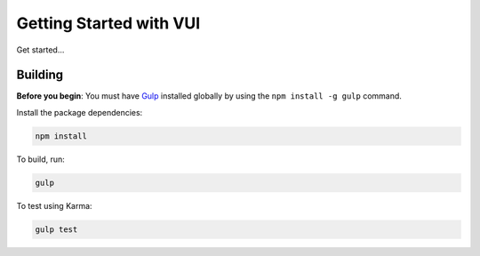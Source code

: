 
Getting Started with VUI
*************************

Get started...


Building
===========
**Before you begin**: You must have `Gulp <http://gulpjs.com/>`_ installed globally by using the ``npm install -g gulp`` command.

Install the package dependencies:

.. code-block:: console

	npm install

To build, run:

.. code-block:: console

	gulp

To test using Karma:

.. code-block:: console

	gulp test